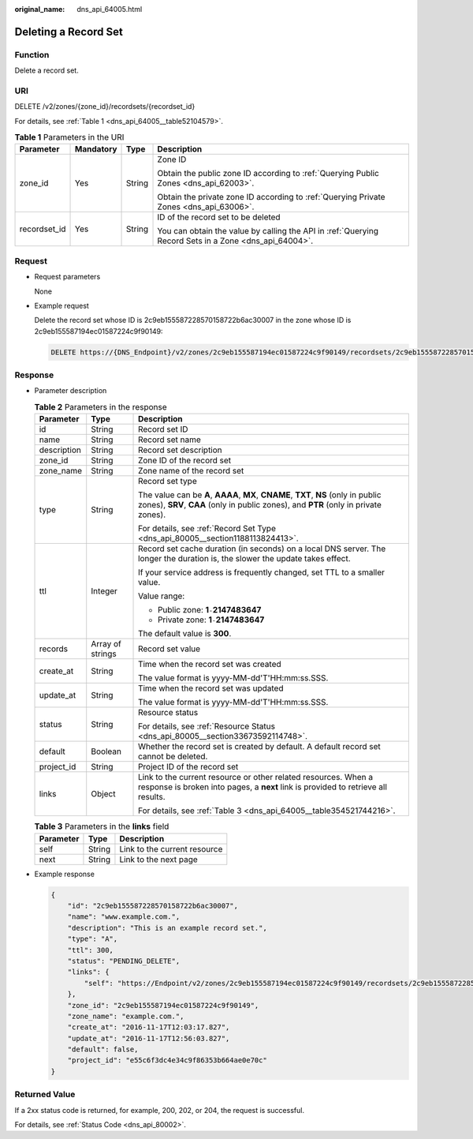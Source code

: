:original_name: dns_api_64005.html

.. _dns_api_64005:

Deleting a Record Set
=====================

Function
--------

Delete a record set.

URI
---

DELETE /v2/zones/{zone_id}/recordsets/{recordset_id}

For details, see :ref:`Table 1 <dns_api_64005__table52104579>`.

.. _dns_api_64005__table52104579:

.. table:: **Table 1** Parameters in the URI

   +-----------------+-----------------+-----------------+-------------------------------------------------------------------------------------------------------+
   | Parameter       | Mandatory       | Type            | Description                                                                                           |
   +=================+=================+=================+=======================================================================================================+
   | zone_id         | Yes             | String          | Zone ID                                                                                               |
   |                 |                 |                 |                                                                                                       |
   |                 |                 |                 | Obtain the public zone ID according to :ref:`Querying Public Zones <dns_api_62003>`.                  |
   |                 |                 |                 |                                                                                                       |
   |                 |                 |                 | Obtain the private zone ID according to :ref:`Querying Private Zones <dns_api_63006>`.                |
   +-----------------+-----------------+-----------------+-------------------------------------------------------------------------------------------------------+
   | recordset_id    | Yes             | String          | ID of the record set to be deleted                                                                    |
   |                 |                 |                 |                                                                                                       |
   |                 |                 |                 | You can obtain the value by calling the API in :ref:`Querying Record Sets in a Zone <dns_api_64004>`. |
   +-----------------+-----------------+-----------------+-------------------------------------------------------------------------------------------------------+

Request
-------

-  Request parameters

   None

-  Example request

   Delete the record set whose ID is 2c9eb155587228570158722b6ac30007 in the zone whose ID is 2c9eb155587194ec01587224c9f90149:

   .. code-block:: text

      DELETE https://{DNS_Endpoint}/v2/zones/2c9eb155587194ec01587224c9f90149/recordsets/2c9eb155587228570158722b6ac30007

Response
--------

-  Parameter description

   .. table:: **Table 2** Parameters in the response

      +-----------------------+-----------------------+----------------------------------------------------------------------------------------------------------------------------------------------------------------------------+
      | Parameter             | Type                  | Description                                                                                                                                                                |
      +=======================+=======================+============================================================================================================================================================================+
      | id                    | String                | Record set ID                                                                                                                                                              |
      +-----------------------+-----------------------+----------------------------------------------------------------------------------------------------------------------------------------------------------------------------+
      | name                  | String                | Record set name                                                                                                                                                            |
      +-----------------------+-----------------------+----------------------------------------------------------------------------------------------------------------------------------------------------------------------------+
      | description           | String                | Record set description                                                                                                                                                     |
      +-----------------------+-----------------------+----------------------------------------------------------------------------------------------------------------------------------------------------------------------------+
      | zone_id               | String                | Zone ID of the record set                                                                                                                                                  |
      +-----------------------+-----------------------+----------------------------------------------------------------------------------------------------------------------------------------------------------------------------+
      | zone_name             | String                | Zone name of the record set                                                                                                                                                |
      +-----------------------+-----------------------+----------------------------------------------------------------------------------------------------------------------------------------------------------------------------+
      | type                  | String                | Record set type                                                                                                                                                            |
      |                       |                       |                                                                                                                                                                            |
      |                       |                       | The value can be **A**, **AAAA**, **MX**, **CNAME**, **TXT**, **NS** (only in public zones), **SRV**, **CAA** (only in public zones), and **PTR** (only in private zones). |
      |                       |                       |                                                                                                                                                                            |
      |                       |                       | For details, see :ref:`Record Set Type <dns_api_80005__section1188113824413>`.                                                                                             |
      +-----------------------+-----------------------+----------------------------------------------------------------------------------------------------------------------------------------------------------------------------+
      | ttl                   | Integer               | Record set cache duration (in seconds) on a local DNS server. The longer the duration is, the slower the update takes effect.                                              |
      |                       |                       |                                                                                                                                                                            |
      |                       |                       | If your service address is frequently changed, set TTL to a smaller value.                                                                                                 |
      |                       |                       |                                                                                                                                                                            |
      |                       |                       | Value range:                                                                                                                                                               |
      |                       |                       |                                                                                                                                                                            |
      |                       |                       | -  Public zone: **1**\ ``-``\ **2147483647**                                                                                                                               |
      |                       |                       | -  Private zone: **1**\ ``-``\ **2147483647**                                                                                                                              |
      |                       |                       |                                                                                                                                                                            |
      |                       |                       | The default value is **300**.                                                                                                                                              |
      +-----------------------+-----------------------+----------------------------------------------------------------------------------------------------------------------------------------------------------------------------+
      | records               | Array of strings      | Record set value                                                                                                                                                           |
      +-----------------------+-----------------------+----------------------------------------------------------------------------------------------------------------------------------------------------------------------------+
      | create_at             | String                | Time when the record set was created                                                                                                                                       |
      |                       |                       |                                                                                                                                                                            |
      |                       |                       | The value format is yyyy-MM-dd'T'HH:mm:ss.SSS.                                                                                                                             |
      +-----------------------+-----------------------+----------------------------------------------------------------------------------------------------------------------------------------------------------------------------+
      | update_at             | String                | Time when the record set was updated                                                                                                                                       |
      |                       |                       |                                                                                                                                                                            |
      |                       |                       | The value format is yyyy-MM-dd'T'HH:mm:ss.SSS.                                                                                                                             |
      +-----------------------+-----------------------+----------------------------------------------------------------------------------------------------------------------------------------------------------------------------+
      | status                | String                | Resource status                                                                                                                                                            |
      |                       |                       |                                                                                                                                                                            |
      |                       |                       | For details, see :ref:`Resource Status <dns_api_80005__section33673592114748>`.                                                                                            |
      +-----------------------+-----------------------+----------------------------------------------------------------------------------------------------------------------------------------------------------------------------+
      | default               | Boolean               | Whether the record set is created by default. A default record set cannot be deleted.                                                                                      |
      +-----------------------+-----------------------+----------------------------------------------------------------------------------------------------------------------------------------------------------------------------+
      | project_id            | String                | Project ID of the record set                                                                                                                                               |
      +-----------------------+-----------------------+----------------------------------------------------------------------------------------------------------------------------------------------------------------------------+
      | links                 | Object                | Link to the current resource or other related resources. When a response is broken into pages, a **next** link is provided to retrieve all results.                        |
      |                       |                       |                                                                                                                                                                            |
      |                       |                       | For details, see :ref:`Table 3 <dns_api_64005__table354521744216>`.                                                                                                        |
      +-----------------------+-----------------------+----------------------------------------------------------------------------------------------------------------------------------------------------------------------------+

   .. _dns_api_64005__table354521744216:

   .. table:: **Table 3** Parameters in the **links** field

      ========= ====== ============================
      Parameter Type   Description
      ========= ====== ============================
      self      String Link to the current resource
      next      String Link to the next page
      ========= ====== ============================

-  Example response

   .. code-block::

      {
          "id": "2c9eb155587228570158722b6ac30007",
          "name": "www.example.com.",
          "description": "This is an example record set.",
          "type": "A",
          "ttl": 300,
          "status": "PENDING_DELETE",
          "links": {
              "self": "https://Endpoint/v2/zones/2c9eb155587194ec01587224c9f90149/recordsets/2c9eb155587228570158722b6ac30007"
          },
          "zone_id": "2c9eb155587194ec01587224c9f90149",
          "zone_name": "example.com.",
          "create_at": "2016-11-17T12:03:17.827",
          "update_at": "2016-11-17T12:56:03.827",
          "default": false,
          "project_id": "e55c6f3dc4e34c9f86353b664ae0e70c"
      }

Returned Value
--------------

If a 2xx status code is returned, for example, 200, 202, or 204, the request is successful.

For details, see :ref:`Status Code <dns_api_80002>`.
